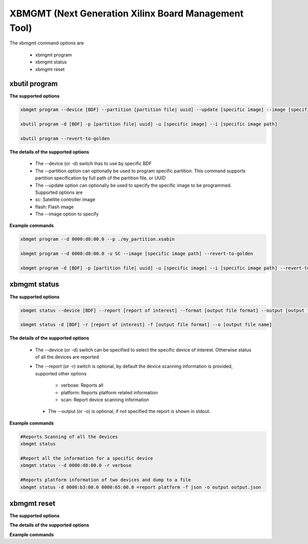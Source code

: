 .. _xbmgmt2.rst:

XBMGMT (Next Generation Xilinx Board Management Tool)
=====================================================

The xbmgmt command options are

    - xbmgmt program
    - xbmgmt status
    - xbmgmt reset

xbutil program
~~~~~~~~~~~~~~

**The supported options**


.. code-block:: 

    xbmgmt program --device [BDF] --partition [partition file| uuid] --update [specific image] --image [specific image path] 
 
    xbutil program -d [BDF] -p [partition file| uuid] -u [specific image] --i [specific image path] 
    
    xbutil program --revert-to-golden


**The details of the supported options**


     - The --device (or -d) switch ihas to use by specific BDF
     - The --partition option can optionally be used to program specific partition. This command supports partition specification by full path of the partition file, or UUID
     - The --update option can optionally be used to specify the specific image to be programmed. Supported options are 
     - sc: Satellite controller image 
     - flash: Flash image 
     - The --image option to specify  


**Example commands**


.. code-block::
 
     xbmgmt program --d 0000:d8:00.0 --p ./my_partition.xsabin
 
     xbmgmt program --d 0000:d8:00.0 -u SC --image [specific image path] --revert-to-golden
 
     xbmgmt program -d [BDF] -p [partition file| uuid] -u [specific image] --i [specific image path] --revert-to-golden


xbmgmt status
~~~~~~~~~~~~~

**The supported options**


.. code-block::

    xbmgmt status --device [BDF] --report [report of interest] --format [output file format] --output [output file name]
 
    xbmgmt status -d [BDF] -r [report of interest] -f [output file format] --o [output file name]


**The details of the supported options**

    - The --device (or -d) switch can be specified to select the specific device of interest. Otherwise status of all the devices are reported
    - The --report (or -r) switch is optional, by default the device scanning information is provided, supported other options 
    
        - verbose: Reports all
        - platform: Reports platform related information
        - scan: Report device scanning information
        
     - The --output (or -o) is optional, if not specified the report is shown in stdout. 


**Example commands** 


.. code-block:: 

    #Reports Scanning of all the devices
    xbmgmt status 
    
    #Report all the information for a specific device
    xbmgmt status --d 0000:d8:00.0 -r verbose
    
    #Reports platform information of two devices and dump to a file
    xbmgmt status -d 0000:b3:00.0 0000:65:00.0 =report platform -f json -o output output.json


xbmgmt reset
~~~~~~~~~~~~

**The supported options**


**The details of the supported options**


**Example commands** 



